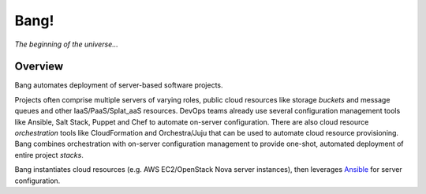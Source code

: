 Bang!
=====


*The beginning of the universe...*


Overview
--------
Bang automates deployment of server-based software projects.

Projects often comprise multiple servers of varying roles, public cloud
resources like storage *buckets* and message queues and other
IaaS/PaaS/Splat_aaS resources.  DevOps teams already use several configuration
management tools like Ansible, Salt Stack, Puppet and Chef to automate
on-server configuration.  There are also cloud resource *orchestration* tools
like CloudFormation and Orchestra/Juju that can be used to automate cloud
resource provisioning.  Bang combines orchestration with on-server
configuration management to provide one-shot, automated deployment of entire
project *stacks*.

Bang instantiates cloud resources (e.g. AWS EC2/OpenStack Nova server
instances), then leverages `Ansible <http://ansible.cc/>`_ for server
configuration.
